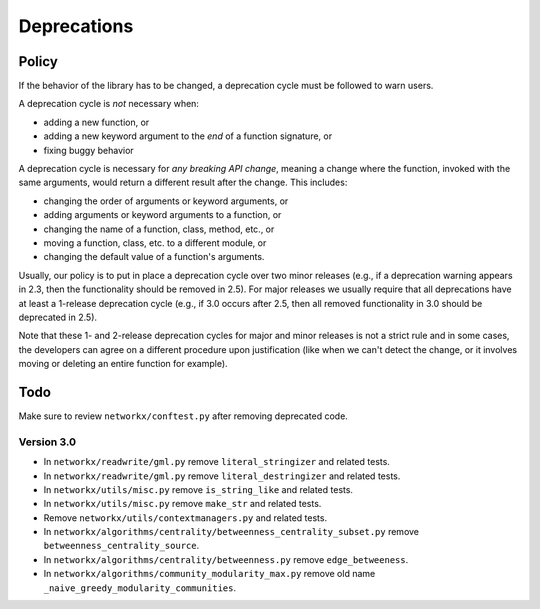 Deprecations
============

.. _deprecation_policy:

Policy
------

If the behavior of the library has to be changed, a deprecation cycle must be
followed to warn users.

A deprecation cycle is *not* necessary when:

* adding a new function, or
* adding a new keyword argument to the *end* of a function signature, or
* fixing buggy behavior

A deprecation cycle is necessary for *any breaking API change*, meaning a
change where the function, invoked with the same arguments, would return a
different result after the change. This includes:

* changing the order of arguments or keyword arguments, or
* adding arguments or keyword arguments to a function, or
* changing the name of a function, class, method, etc., or
* moving a function, class, etc. to a different module, or
* changing the default value of a function's arguments.

Usually, our policy is to put in place a deprecation cycle over two minor
releases (e.g., if a deprecation warning appears in 2.3, then the functionality
should be removed in 2.5).  For major releases we usually require that all
deprecations have at least a 1-release deprecation cycle (e.g., if 3.0 occurs
after 2.5, then all removed functionality in 3.0 should be deprecated in 2.5).

Note that these 1- and 2-release deprecation cycles for major and minor
releases is not a strict rule and in some cases, the developers can agree on a
different procedure upon justification (like when we can't detect the change,
or it involves moving or deleting an entire function for example).

Todo
----

Make sure to review ``networkx/conftest.py`` after removing deprecated code.

Version 3.0
~~~~~~~~~~~

* In ``networkx/readwrite/gml.py`` remove ``literal_stringizer`` and related tests.
* In ``networkx/readwrite/gml.py`` remove ``literal_destringizer`` and related tests.
* In ``networkx/utils/misc.py`` remove ``is_string_like`` and related tests.
* In ``networkx/utils/misc.py`` remove ``make_str`` and related tests.
* Remove ``networkx/utils/contextmanagers.py`` and related tests.
* In ``networkx/algorithms/centrality/betweenness_centrality_subset.py`` remove ``betweenness_centrality_source``.
* In ``networkx/algorithms/centrality/betweenness.py`` remove ``edge_betweeness``.
* In ``networkx/algorithms/community_modularity_max.py`` remove old name ``_naive_greedy_modularity_communities``.
